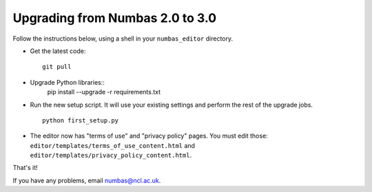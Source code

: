 Upgrading from Numbas 2.0 to 3.0
================================

Follow the instructions below, using a shell in your ``numbas_editor``
directory.

-   Get the latest code:: 

        git pull

-   Upgrade Python libraries::
        pip install --upgrade -r requirements.txt

-   Run the new setup script. 
    It will use your existing settings and perform the rest of the upgrade jobs.
    ::

        python first_setup.py

-   The editor now has "terms of use" and "privacy policy" pages. 
    You must edit those: ``editor/templates/terms_of_use_content.html`` and
    ``editor/templates/privacy_policy_content.html``.

That's it!

If you have any problems, email numbas@ncl.ac.uk.
